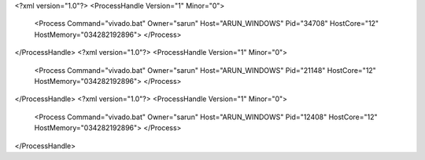 <?xml version="1.0"?>
<ProcessHandle Version="1" Minor="0">
    <Process Command="vivado.bat" Owner="sarun" Host="ARUN_WINDOWS" Pid="34708" HostCore="12" HostMemory="034282192896">
    </Process>
</ProcessHandle>
<?xml version="1.0"?>
<ProcessHandle Version="1" Minor="0">
    <Process Command="vivado.bat" Owner="sarun" Host="ARUN_WINDOWS" Pid="21148" HostCore="12" HostMemory="034282192896">
    </Process>
</ProcessHandle>
<?xml version="1.0"?>
<ProcessHandle Version="1" Minor="0">
    <Process Command="vivado.bat" Owner="sarun" Host="ARUN_WINDOWS" Pid="12408" HostCore="12" HostMemory="034282192896">
    </Process>
</ProcessHandle>
